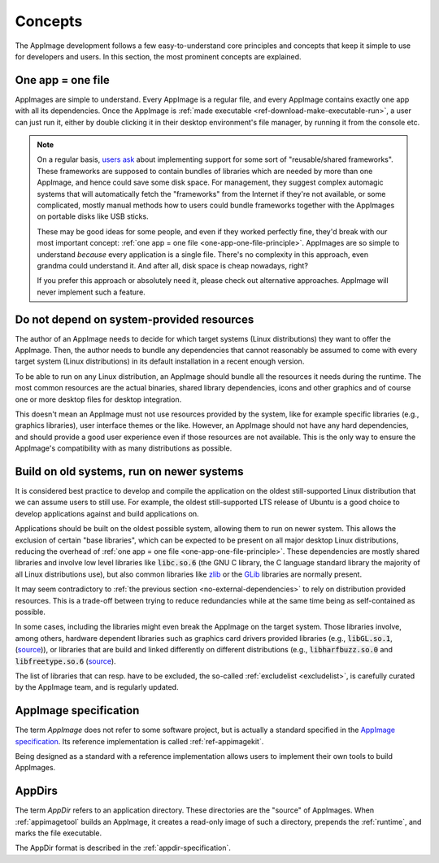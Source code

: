 Concepts
========

The AppImage development follows a few easy-to-understand core principles and concepts that keep it simple to use for developers and users. In this section, the most prominent concepts are explained.


.. _one-app-one-file-principle:

One app = one file
------------------

AppImages are simple to understand. Every AppImage is a regular file, and every AppImage contains exactly one app with all its dependencies. Once the AppImage is :ref:`made executable <ref-download-make-executable-run>`, a user can just run it, either by double clicking it in their desktop environment's file manager, by running it from the console etc.

.. _ref-opinion-reusable-frameworks:
.. note::

   On a regular basis, `users ask <https://github.com/AppImage/AppImageKit/issues/848>`_ about implementing support for some sort of "reusable/shared frameworks". These frameworks are supposed to contain bundles of libraries which are needed by more than one AppImage, and hence could save some disk space. For management, they suggest complex automagic systems that will automatically fetch the "frameworks" from the Internet if they're not available, or some complicated, mostly manual methods how to users could bundle frameworks together with the AppImages on portable disks like USB sticks.

   These may be good ideas for some people, and even if they worked perfectly fine, they'd break with our most important concept: :ref:`one app = one file <one-app-one-file-principle>`. AppImages are so simple to understand *because* every application is a single file. There's no complexity in this approach, even grandma could understand it. And after all, disk space is cheap nowadays, right?

   If you prefer this approach or absolutely need it, please check out alternative approaches. AppImage will never implement such a feature.


.. _no-external-dependencies:

Do not depend on system-provided resources
------------------------------------------

The author of an AppImage needs to decide for which target systems (Linux distributions) they want to offer the AppImage.  Then, the author needs to bundle any dependencies that cannot reasonably be assumed to come with every target system (Linux distributions) in its default installation in a recent enough version.

To be able to run on any Linux distribution, an AppImage should bundle all the resources it needs during the runtime. The most common resources are the actual binaries, shared library dependencies, icons and other graphics and of course one or more desktop files for desktop integration.

This doesn't mean an AppImage must not use resources provided by the system, like for example specific libraries (e.g., graphics libraries), user interface themes or the like. However, an AppImage should not have any hard dependencies, and should provide a good user experience even if those resources are not available. This is the only way to ensure the AppImage's compatibility with as many distributions as possible.


.. _build-on-old-systems:

Build on old systems, run on newer systems
------------------------------------------

It is considered best practice to develop and compile the application on the oldest still-supported Linux distribution that we can assume users to still use. For example, the oldest still-supported LTS release of Ubuntu is a good choice to develop applications against and build applications on.

Applications should be built on the oldest possible system, allowing them to run on newer system. This allows the exclusion of certain "base libraries", which can be expected to be present on all major desktop Linux distributions, reducing the overhead of :ref:`one app = one file <one-app-one-file-principle>`. These dependencies are mostly shared libraries and involve low level libraries like :code:`libc.so.6` (the GNU C library, the C language standard library the majority of all Linux distributions use), but also common libraries like zlib_ or the GLib_ libraries are normally present.

It may seem contradictory to :ref:`the previous section <no-external-dependencies>` to rely on distribution provided resources. This is a trade-off between trying to reduce redundancies while at the same time being as self-contained as possible.

In some cases, including the libraries might even break the AppImage on the target system. Those libraries involve, among others, hardware dependent libraries such as graphics card drivers provided libraries (e.g., :code:`libGL.so.1`, (`source <https://github.com/AppImage/AppImages/blob/14c255b528dd88ef3e00ae0446ac6d84a20ac798/excludelist\#L38-L41>`_)), or libraries that are build and linked differently on different distributions (e.g., :code:`libharfbuzz.so.0` and :code:`libfreetype.so.6` (`source <https://github.com/AppImage/AppImages/blob/14c255b528dd88ef3e00ae0446ac6d84a20ac798/excludelist\#L98-L102>`_).

The list of libraries that can resp. have to be excluded, the so-called :ref:`excludelist <excludelist>`, is carefully curated by the AppImage team, and is regularly updated.

.. _zlib: https://zlib.net/
.. _GLib: https://developer.gnome.org/glib/


.. _appimage-specification:

AppImage specification
----------------------

The term *AppImage* does not refer to some software project, but is actually a standard specified in the `AppImage specification`_. Its reference implementation is called :ref:`ref-appimagekit`.

Being designed as a standard with a reference implementation allows users to implement their own tools to build AppImages.

.. _AppImage specification: https://github.com/AppImage/AppImageSpec

AppDirs
-------

The term *AppDir* refers to an application directory. These directories are the "source" of AppImages. When :ref:`appimagetool` builds an AppImage, it creates a read-only image of such a directory, prepends the :ref:`runtime`, and marks the file executable.

The AppDir format is described in the :ref:`appdir-specification`.
